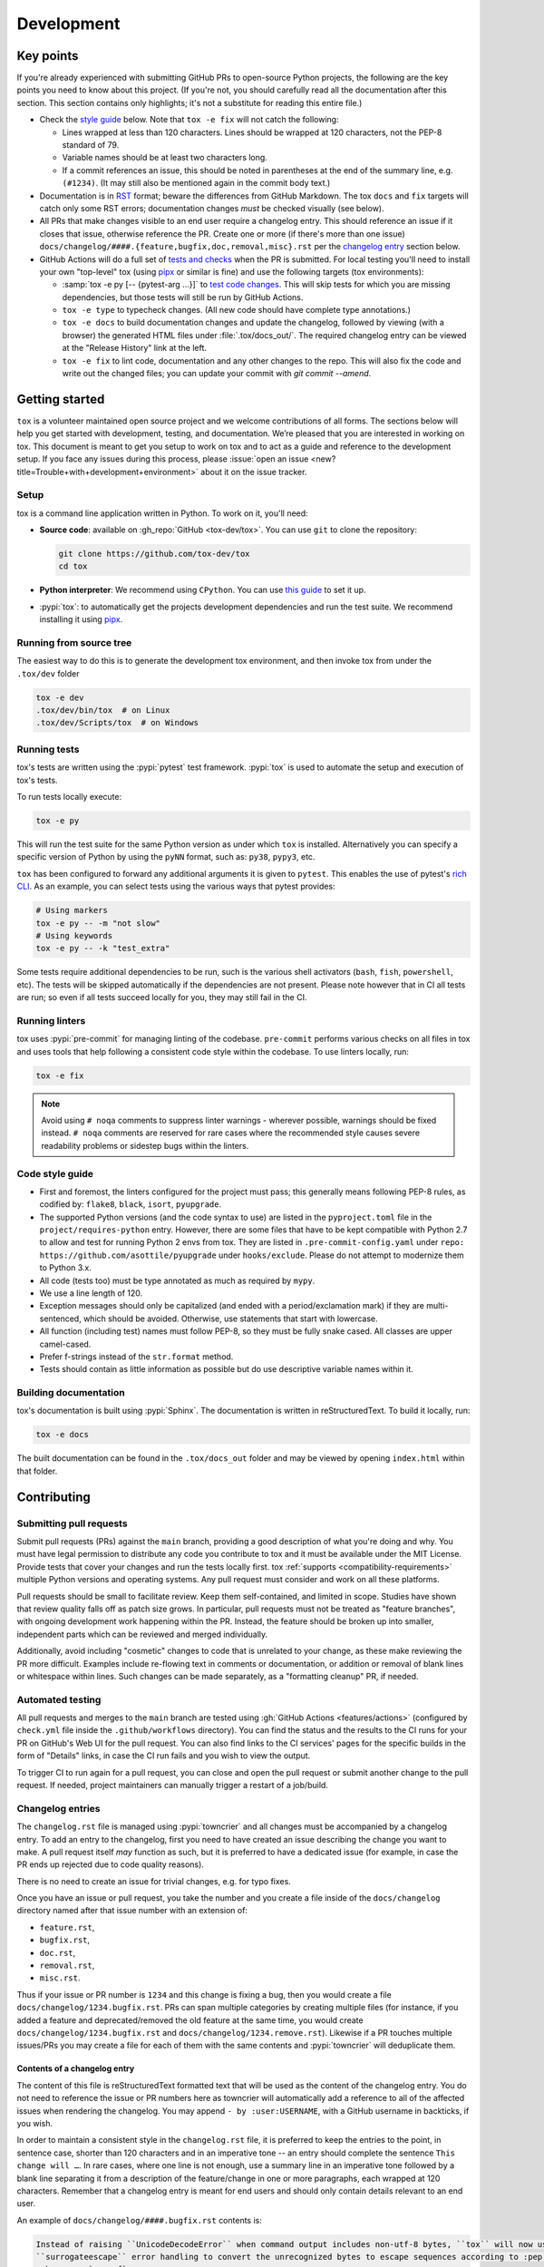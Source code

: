 Development
===========

Key points
----------

If you're already experienced with submitting GitHub PRs to open-source Python projects, the following are the key
points you need to know about this project. (If you're not, you should carefully read all the documentation after this
section. This section contains only highlights; it's not a substitute for reading this entire file.)

- Check the `style guide <#style-guide>`_ below. Note that ``tox -e fix`` will not catch the following:

  - Lines wrapped at less than 120 characters. Lines should be wrapped at 120 characters, not the PEP-8 standard of 79.
  - Variable names should be at least two characters long.
  - If a commit references an issue, this should be noted in parentheses at the end of the summary line, e.g.
    ``(#1234)``. (It may still also be mentioned again in the commit body text.)

- Documentation is in `RST <https://docutils.sourceforge.io/docs/user/rst/quickref.html>`_ format; beware the
  differences from GitHub Markdown. The tox ``docs`` and ``fix`` targets will catch only some RST errors; documentation
  changes *must* be checked visually (see below).
- All PRs that make changes visible to an end user require a changelog entry. This should reference an issue if it
  closes that issue, otherwise reference the PR. Create one or more (if there's more than one issue)
  ``docs/changelog/####.{feature,bugfix,doc,removal,misc}.rst`` per the `changelog entry <#changelog-entries>`_ section
  below.
- GitHub Actions will do a full set of `tests and checks <#automated-testing>`_ when the PR is submitted. For local
  testing you'll need to install your own "top-level" tox (using `pipx`_ or similar is fine) and use the following
  targets (tox environments):

  - :samp:`tox -e py [-- {pytest-arg ...}]`  to `test code changes <#running-tests>`_. This will skip tests for which
    you are missing dependencies, but those tests will still be run by GitHub Actions.
  - ``tox -e type`` to typecheck changes. (All new code should have complete type annotations.)
  - ``tox -e docs`` to build documentation changes and update the changelog, followed by viewing (with a browser) the
    generated HTML files under :file:`.tox/docs_out/`. The required changelog entry can be viewed at the "Release
    History" link at the left.
  - ``tox -e fix`` to lint code, documentation and any other changes to the repo. This will also fix the code and
    write out the changed files; you can update your commit with `git commit --amend`.


Getting started
---------------

``tox`` is a volunteer maintained open source project and we welcome contributions of all forms. The sections below will
help you get started with development, testing, and documentation. We’re pleased that you are interested in working on
tox. This document is meant to get you setup to work on tox and to act as a guide and reference to the development
setup. If you face any issues during this process, please
:issue:`open an issue <new?title=Trouble+with+development+environment>` about it on the issue tracker.

Setup
~~~~~

tox is a command line application written in Python. To work on it, you'll need:

- **Source code**: available on :gh_repo:`GitHub <tox-dev/tox>`. You can use ``git`` to clone the repository:

  .. code-block:: shell

      git clone https://github.com/tox-dev/tox
      cd tox

- **Python interpreter**: We recommend using ``CPython``. You can use
  `this guide <https://realpython.com/installing-python/>`_ to set it up.

- :pypi:`tox`: to automatically get the projects development dependencies and run the test suite. We recommend
  installing it using `pipx <https://pipxproject.github.io/pipx/>`_.

Running from source tree
~~~~~~~~~~~~~~~~~~~~~~~~

The easiest way to do this is to generate the development tox environment, and then invoke tox from under the
``.tox/dev`` folder

.. code-block:: shell

    tox -e dev
    .tox/dev/bin/tox  # on Linux
    .tox/dev/Scripts/tox  # on Windows

Running tests
~~~~~~~~~~~~~

tox's tests are written using the :pypi:`pytest` test framework. :pypi:`tox` is used to automate the setup and execution
of tox's tests.

To run tests locally execute:

.. code-block:: shell

    tox -e py

This will run the test suite for the same Python version as under which ``tox`` is installed. Alternatively you can
specify a specific version of Python by using the ``pyNN`` format, such as: ``py38``, ``pypy3``, etc.

``tox`` has been configured to forward any additional arguments it is given to ``pytest``. This enables the use of
pytest's `rich CLI <https://docs.pytest.org/en/latest/how-to/usage.html#specifying-which-tests-to-run>`_. As an example,
you can select tests using the various ways that pytest provides:

.. code-block:: shell

    # Using markers
    tox -e py -- -m "not slow"
    # Using keywords
    tox -e py -- -k "test_extra"

Some tests require additional dependencies to be run, such is the various shell activators (``bash``, ``fish``,
``powershell``, etc). The tests will be skipped automatically if the dependencies are not present. Please note however
that in CI all tests are run; so even if all tests succeed locally for you, they may still fail in the CI.

Running linters
~~~~~~~~~~~~~~~

tox uses :pypi:`pre-commit` for managing linting of the codebase. ``pre-commit`` performs various checks on all
files in tox and uses tools that help following a consistent code style within the codebase. To use linters locally,
run:

.. code-block:: shell

    tox -e fix

.. note::

    Avoid using ``# noqa`` comments to suppress linter warnings - wherever possible, warnings should be fixed instead.
    ``# noqa`` comments are reserved for rare cases where the recommended style causes severe readability problems or
    sidestep bugs within the linters.

Code style guide
~~~~~~~~~~~~~~~~

- First and foremost, the linters configured for the project must pass; this generally means following PEP-8 rules,
  as codified by: ``flake8``, ``black``, ``isort``, ``pyupgrade``.
- The supported Python versions (and the code syntax to use) are listed in the ``pyproject.toml`` file
  in the ``project/requires-python`` entry. However, there are some files that have to be kept compatible
  with Python 2.7 to allow and test for running Python 2 envs from tox. They are listed in ``.pre-commit-config.yaml``
  under ``repo: https://github.com/asottile/pyupgrade`` under ``hooks/exclude``.
  Please do not attempt to modernize them to Python 3.x.
- All code (tests too) must be type annotated as much as required by ``mypy``.
- We use a line length of 120.
- Exception messages should only be capitalized (and ended with a period/exclamation mark) if they are multi-sentenced,
  which should be avoided. Otherwise, use statements that start with lowercase.
- All function (including test) names must follow PEP-8, so they must be fully snake cased. All classes are upper
  camel-cased.
- Prefer f-strings instead of the ``str.format`` method.
- Tests should contain as little information as possible but do use descriptive variable names within it.

Building documentation
~~~~~~~~~~~~~~~~~~~~~~

tox's documentation is built using :pypi:`Sphinx`. The documentation is written in reStructuredText. To build it
locally, run:

.. code-block:: shell

    tox -e docs

The built documentation can be found in the ``.tox/docs_out`` folder and may be viewed by opening ``index.html`` within
that folder.


Contributing
-------------

Submitting pull requests
~~~~~~~~~~~~~~~~~~~~~~~~

Submit pull requests (PRs) against the ``main`` branch, providing a good description of what you're doing and why. You
must have legal permission to distribute any code you contribute to tox and it must be available under the MIT License.
Provide tests that cover your changes and run the tests locally first. tox :ref:`supports <compatibility-requirements>`
multiple Python versions and operating systems. Any pull request must consider and work on all these platforms.

Pull requests should be small to facilitate review. Keep them self-contained, and limited in scope. Studies have shown
that review quality falls off as patch size grows. In particular, pull requests must not be treated as
"feature branches", with ongoing development work happening within the PR. Instead, the feature should be broken up into
smaller, independent parts which can be reviewed and merged individually.

Additionally, avoid including "cosmetic" changes to code that is unrelated to your change, as these make reviewing the
PR more difficult. Examples include re-flowing text in comments or documentation, or addition or removal of blank lines
or whitespace within lines. Such changes can be made separately, as a "formatting cleanup" PR, if needed.

Automated testing
~~~~~~~~~~~~~~~~~

All pull requests and merges to the ``main`` branch are tested using :gh:`GitHub Actions <features/actions>`
(configured by ``check.yml`` file inside the ``.github/workflows`` directory). You can find the status and the results
to the CI runs for your PR on GitHub's Web UI for the pull request. You can also find links to the CI services' pages
for the specific builds in the form of "Details" links, in case the CI run fails and you wish to view the output.

To trigger CI to run again for a pull request, you can close and open the pull request or submit another change to the
pull request. If needed, project maintainers can manually trigger a restart of a job/build.

Changelog entries
~~~~~~~~~~~~~~~~~

The ``changelog.rst`` file is managed using :pypi:`towncrier` and all changes must be accompanied by a changelog entry.
To add an entry to the changelog, first you need to have created an issue describing the change you want to make. A pull
request itself *may* function as such, but it is preferred to have a dedicated issue (for example, in case the PR ends
up rejected due to code quality reasons).

There is no need to create an issue for trivial changes, e.g. for typo fixes.

Once you have an issue or pull request, you take the number and you create a file inside of the ``docs/changelog``
directory named after that issue number with an extension of:

- ``feature.rst``,
- ``bugfix.rst``,
- ``doc.rst``,
- ``removal.rst``,
- ``misc.rst``.

Thus if your issue or PR number is ``1234`` and this change is fixing a bug, then you would create a file
``docs/changelog/1234.bugfix.rst``. PRs can span multiple categories by creating multiple files (for instance, if you
added a feature and deprecated/removed the old feature at the same time, you would create
``docs/changelog/1234.bugfix.rst`` and ``docs/changelog/1234.remove.rst``). Likewise if a PR touches multiple issues/PRs
you may create a file for each of them with the same contents and :pypi:`towncrier` will deduplicate them.

Contents of a changelog entry
^^^^^^^^^^^^^^^^^^^^^^^^^^^^^

The content of this file is reStructuredText formatted text that will be used as the content of the changelog entry.
You do not need to reference the issue or PR numbers here as towncrier will automatically add a reference to all of the
affected issues when rendering the changelog. You may append ``- by :user:USERNAME``, with a GitHub username in
backticks, if you wish.

In order to maintain a consistent style in the ``changelog.rst`` file, it is preferred to keep the entries to the
point, in sentence case, shorter than 120 characters and in an imperative tone -- an entry should complete the sentence
``This change will …``. In rare cases, where one line is not enough, use a summary line in an imperative tone followed
by a blank line separating it from a description of the feature/change in one or more paragraphs, each wrapped at 120
characters. Remember that a changelog entry is meant for end users and should only contain details relevant to an end
user.

An example of ``docs/changelog/####.bugfix.rst`` contents is:

.. code-block::

    Instead of raising ``UnicodeDecodeError`` when command output includes non-utf-8 bytes, ``tox`` will now use
    ``surrogateescape`` error handling to convert the unrecognized bytes to escape sequences according to :pep:`383`
    - by :user:`masenf`


Becoming a maintainer
~~~~~~~~~~~~~~~~~~~~~

If you want to become an official maintainer, start by helping out. As a first step, we welcome you to triage issues on
tox's issue tracker. tox maintainers provide triage abilities to contributors once they have been around for some time
and contributed positively to the project. This is optional and highly recommended for becoming a tox maintainer. Later,
when you think you're ready, get in touch with one of the maintainers and they will initiate a vote among the existing
maintainers.

.. note::

    Upon becoming a maintainer, a person should be given access to various tox-related tooling across multiple
    platforms. These are noted here for future reference by the maintainers:

    - GitHub Push Access (provides also CI administration capabilities)
    - PyPI Publishing Access
    - ReadTheDocs Administration capabilities (the root domain `tox.wiki <https://tox.wiki/en/latest/>`_ is currently
      owned and maintained by the primary maintainer and author ``Bernat Gabor``; bought via
      `Porkbun <https://porkbun.com/>`_
      -- reach out to him directly for any changes).

Creating a new release
~~~~~~~~~~~~~~~~~~~~~~

.. note::

    The following process assumes that you call the ``remote`` for the main repository for tox ``upstream``.

    .. code:: shell

        git remote add upstream git@github.com:tox-dev/tox.git

In order to create a new release, a maintainer needs to run the following command::

    tox r -e release -- <version>

You need to replace ``<version>`` with an actual version number according to
`Semantic Versioning <https://semver.org/>`_.

.. _current-maintainers:

Current maintainers
^^^^^^^^^^^^^^^^^^^

-  :user:`Anthony Sottile <asottile>`
-  :user:`Bernát Gábor <gaborbernat>`
-  :user:`Jürgen Gmach <jugmac00>`
-  :user:`Masen Furer <masenf>`
-  :user:`Oliver Bestwalter <obestwalter>`
